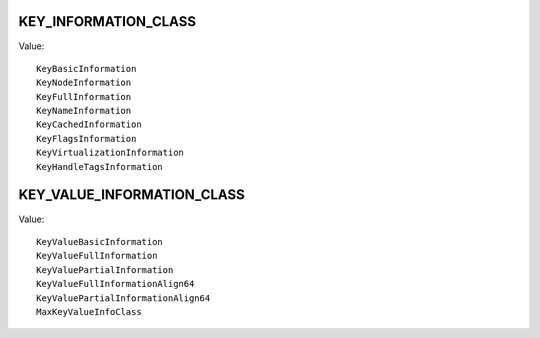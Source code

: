 KEY_INFORMATION_CLASS
=====================

Value::

    KeyBasicInformation
    KeyNodeInformation
    KeyFullInformation
    KeyNameInformation
    KeyCachedInformation
    KeyFlagsInformation
    KeyVirtualizationInformation
    KeyHandleTagsInformation


KEY_VALUE_INFORMATION_CLASS
===========================

Value::

    KeyValueBasicInformation
    KeyValueFullInformation
    KeyValuePartialInformation
    KeyValueFullInformationAlign64
    KeyValuePartialInformationAlign64
    MaxKeyValueInfoClass
